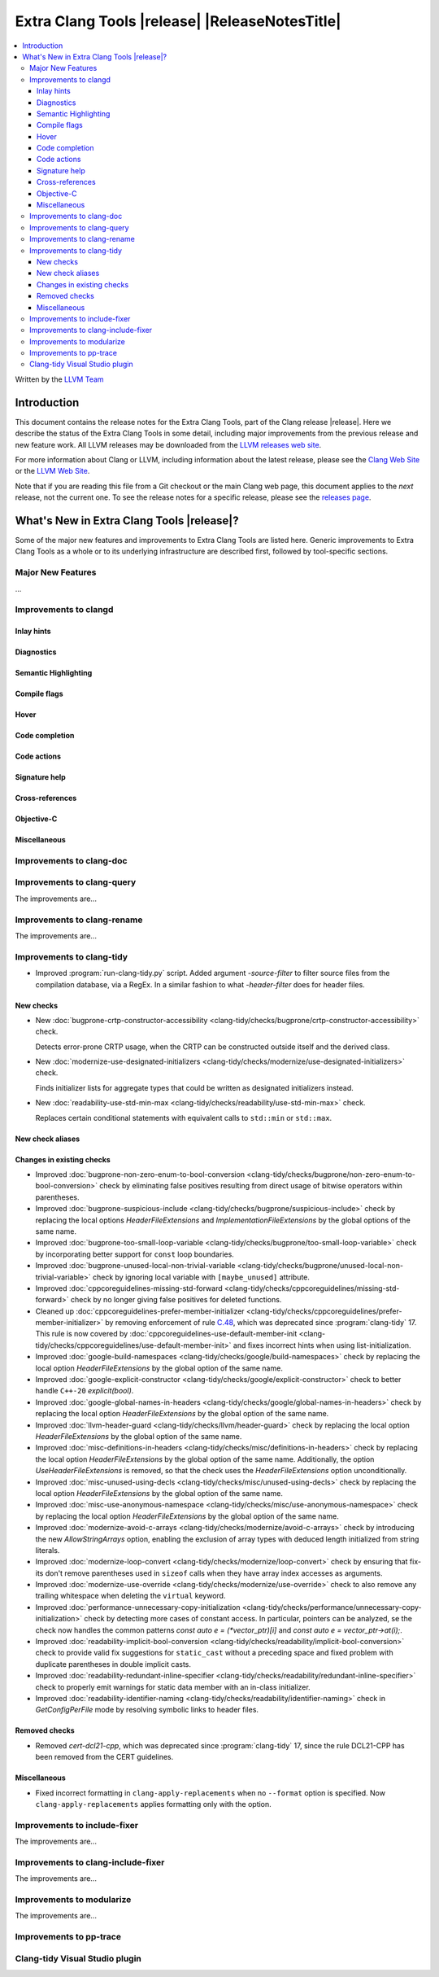 ====================================================
Extra Clang Tools |release| |ReleaseNotesTitle|
====================================================

.. contents::
   :local:
   :depth: 3

Written by the `LLVM Team <https://llvm.org/>`_

.. only:: PreRelease

  .. warning::
     These are in-progress notes for the upcoming Extra Clang Tools |version| release.
     Release notes for previous releases can be found on
     `the Download Page <https://releases.llvm.org/download.html>`_.

Introduction
============

This document contains the release notes for the Extra Clang Tools, part of the
Clang release |release|. Here we describe the status of the Extra Clang Tools in
some detail, including major improvements from the previous release and new
feature work. All LLVM releases may be downloaded from the `LLVM releases web
site <https://llvm.org/releases/>`_.

For more information about Clang or LLVM, including information about
the latest release, please see the `Clang Web Site <https://clang.llvm.org>`_ or
the `LLVM Web Site <https://llvm.org>`_.

Note that if you are reading this file from a Git checkout or the
main Clang web page, this document applies to the *next* release, not
the current one. To see the release notes for a specific release, please
see the `releases page <https://llvm.org/releases/>`_.

What's New in Extra Clang Tools |release|?
==========================================

Some of the major new features and improvements to Extra Clang Tools are listed
here. Generic improvements to Extra Clang Tools as a whole or to its underlying
infrastructure are described first, followed by tool-specific sections.

Major New Features
------------------

...

Improvements to clangd
----------------------

Inlay hints
^^^^^^^^^^^

Diagnostics
^^^^^^^^^^^

Semantic Highlighting
^^^^^^^^^^^^^^^^^^^^^

Compile flags
^^^^^^^^^^^^^

Hover
^^^^^

Code completion
^^^^^^^^^^^^^^^

Code actions
^^^^^^^^^^^^

Signature help
^^^^^^^^^^^^^^

Cross-references
^^^^^^^^^^^^^^^^

Objective-C
^^^^^^^^^^^

Miscellaneous
^^^^^^^^^^^^^

Improvements to clang-doc
-------------------------

Improvements to clang-query
---------------------------

The improvements are...

Improvements to clang-rename
----------------------------

The improvements are...

Improvements to clang-tidy
--------------------------

- Improved :program:`run-clang-tidy.py` script. Added argument `-source-filter`
  to filter source files from the compilation database, via a RegEx. In a
  similar fashion to what `-header-filter` does for header files.

New checks
^^^^^^^^^^

- New :doc:`bugprone-crtp-constructor-accessibility
  <clang-tidy/checks/bugprone/crtp-constructor-accessibility>` check.

  Detects error-prone CRTP usage, when the CRTP can be constructed outside itself and the derived class.

- New :doc:`modernize-use-designated-initializers
  <clang-tidy/checks/modernize/use-designated-initializers>` check.

  Finds initializer lists for aggregate types that could be
  written as designated initializers instead.

- New :doc:`readability-use-std-min-max
  <clang-tidy/checks/readability/use-std-min-max>` check.

  Replaces certain conditional statements with equivalent calls to
  ``std::min`` or ``std::max``.

New check aliases
^^^^^^^^^^^^^^^^^

Changes in existing checks
^^^^^^^^^^^^^^^^^^^^^^^^^^

- Improved :doc:`bugprone-non-zero-enum-to-bool-conversion
  <clang-tidy/checks/bugprone/non-zero-enum-to-bool-conversion>` check by
  eliminating false positives resulting from direct usage of bitwise operators
  within parentheses.

- Improved :doc:`bugprone-suspicious-include
  <clang-tidy/checks/bugprone/suspicious-include>` check by replacing the local
  options `HeaderFileExtensions` and `ImplementationFileExtensions` by the
  global options of the same name.

- Improved :doc:`bugprone-too-small-loop-variable
  <clang-tidy/checks/bugprone/too-small-loop-variable>` check by incorporating
  better support for ``const`` loop boundaries.

- Improved :doc:`bugprone-unused-local-non-trivial-variable
  <clang-tidy/checks/bugprone/unused-local-non-trivial-variable>` check by
  ignoring local variable with ``[maybe_unused]`` attribute.

- Improved :doc:`cppcoreguidelines-missing-std-forward
  <clang-tidy/checks/cppcoreguidelines/missing-std-forward>` check by no longer
  giving false positives for deleted functions.

- Cleaned up :doc:`cppcoreguidelines-prefer-member-initializer
  <clang-tidy/checks/cppcoreguidelines/prefer-member-initializer>`
  by removing enforcement of rule `C.48
  <https://isocpp.github.io/CppCoreGuidelines/CppCoreGuidelines#c48-prefer-in-class-initializers-to-member-initializers-in-constructors-for-constant-initializers>`_,
  which was deprecated since :program:`clang-tidy` 17. This rule is now covered
  by :doc:`cppcoreguidelines-use-default-member-init
  <clang-tidy/checks/cppcoreguidelines/use-default-member-init>` and fixes
  incorrect hints when using list-initialization.

- Improved :doc:`google-build-namespaces
  <clang-tidy/checks/google/build-namespaces>` check by replacing the local
  option `HeaderFileExtensions` by the global option of the same name.

- Improved :doc:`google-explicit-constructor
  <clang-tidy/checks/google/explicit-constructor>` check to better handle
  ``C++-20`` `explicit(bool)`.

- Improved :doc:`google-global-names-in-headers
  <clang-tidy/checks/google/global-names-in-headers>` check by replacing the local
  option `HeaderFileExtensions` by the global option of the same name.

- Improved :doc:`llvm-header-guard
  <clang-tidy/checks/llvm/header-guard>` check by replacing the local
  option `HeaderFileExtensions` by the global option of the same name.

- Improved :doc:`misc-definitions-in-headers
  <clang-tidy/checks/misc/definitions-in-headers>` check by replacing the local
  option `HeaderFileExtensions` by the global option of the same name.
  Additionally, the option `UseHeaderFileExtensions` is removed, so that the
  check uses the `HeaderFileExtensions` option unconditionally.

- Improved :doc:`misc-unused-using-decls
  <clang-tidy/checks/misc/unused-using-decls>` check by replacing the local
  option `HeaderFileExtensions` by the global option of the same name.

- Improved :doc:`misc-use-anonymous-namespace
  <clang-tidy/checks/misc/use-anonymous-namespace>` check by replacing the local
  option `HeaderFileExtensions` by the global option of the same name.

- Improved :doc:`modernize-avoid-c-arrays
  <clang-tidy/checks/modernize/avoid-c-arrays>` check by introducing the new
  `AllowStringArrays` option, enabling the exclusion of array types with deduced
  length initialized from string literals.

- Improved :doc:`modernize-loop-convert
  <clang-tidy/checks/modernize/loop-convert>` check by ensuring that fix-its
  don't remove parentheses used in ``sizeof`` calls when they have array index
  accesses as arguments.

- Improved :doc:`modernize-use-override
  <clang-tidy/checks/modernize/use-override>` check to also remove any trailing
  whitespace when deleting the ``virtual`` keyword.

- Improved :doc:`performance-unnecessary-copy-initialization
  <clang-tidy/checks/performance/unnecessary-copy-initialization>` check by
  detecting more cases of constant access. In particular, pointers can be
  analyzed, se the check now handles the common patterns
  `const auto e = (*vector_ptr)[i]` and `const auto e = vector_ptr->at(i);`.

- Improved :doc:`readability-implicit-bool-conversion
  <clang-tidy/checks/readability/implicit-bool-conversion>` check to provide
  valid fix suggestions for ``static_cast`` without a preceding space and
  fixed problem with duplicate parentheses in double implicit casts.

- Improved :doc:`readability-redundant-inline-specifier
  <clang-tidy/checks/readability/redundant-inline-specifier>` check to properly
  emit warnings for static data member with an in-class initializer.

- Improved :doc:`readability-identifier-naming
  <clang-tidy/checks/readability/identifier-naming>` check in `GetConfigPerFile`
  mode by resolving symbolic links to header files.

Removed checks
^^^^^^^^^^^^^^

- Removed `cert-dcl21-cpp`, which was deprecated since :program:`clang-tidy` 17,
  since the rule DCL21-CPP has been removed from the CERT guidelines.

Miscellaneous
^^^^^^^^^^^^^

- Fixed incorrect formatting in ``clang-apply-replacements`` when no ``--format``
  option is specified. Now ``clang-apply-replacements`` applies formatting only with
  the option.

Improvements to include-fixer
-----------------------------

The improvements are...

Improvements to clang-include-fixer
-----------------------------------

The improvements are...

Improvements to modularize
--------------------------

The improvements are...

Improvements to pp-trace
------------------------

Clang-tidy Visual Studio plugin
-------------------------------
